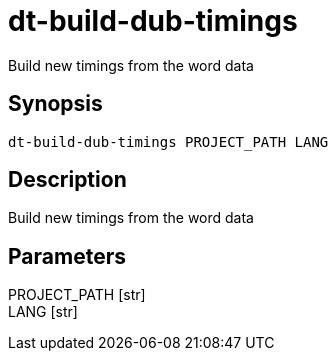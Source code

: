 = dt-build-dub-timings

Build new timings from the word data


== Synopsis

    dt-build-dub-timings PROJECT_PATH LANG


== Description

Build new timings from the word data


== Parameters

PROJECT_PATH [str]:: 

LANG [str]:: 

